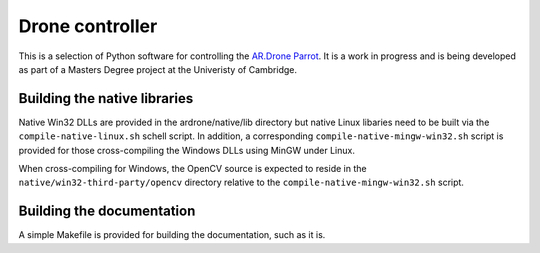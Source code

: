 Drone controller
================

This is a selection of Python software for controlling the `AR.Drone Parrot
<http://ardrone.parrot.com/parrot-ar-drone/uk/>`_. It is a work in progress and
is being developed as part of a Masters Degree project at the Univeristy of
Cambridge.

Building the native libraries
-----------------------------

Native Win32 DLLs are provided in the ardrone/native/lib directory but native
Linux libaries need to be built via the ``compile-native-linux.sh`` schell
script. In addition, a corresponding ``compile-native-mingw-win32.sh`` script
is provided for those cross-compiling the Windows DLLs using MinGW under Linux.

When cross-compiling for Windows, the OpenCV source is expected to reside in
the ``native/win32-third-party/opencv`` directory relative to the
``compile-native-mingw-win32.sh`` script.

Building the documentation
--------------------------

A simple Makefile is provided for building the documentation, such as it is.

